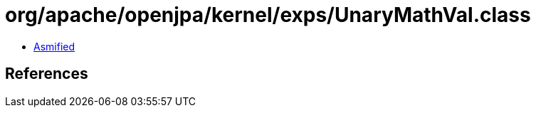 = org/apache/openjpa/kernel/exps/UnaryMathVal.class

 - link:UnaryMathVal-asmified.java[Asmified]

== References

